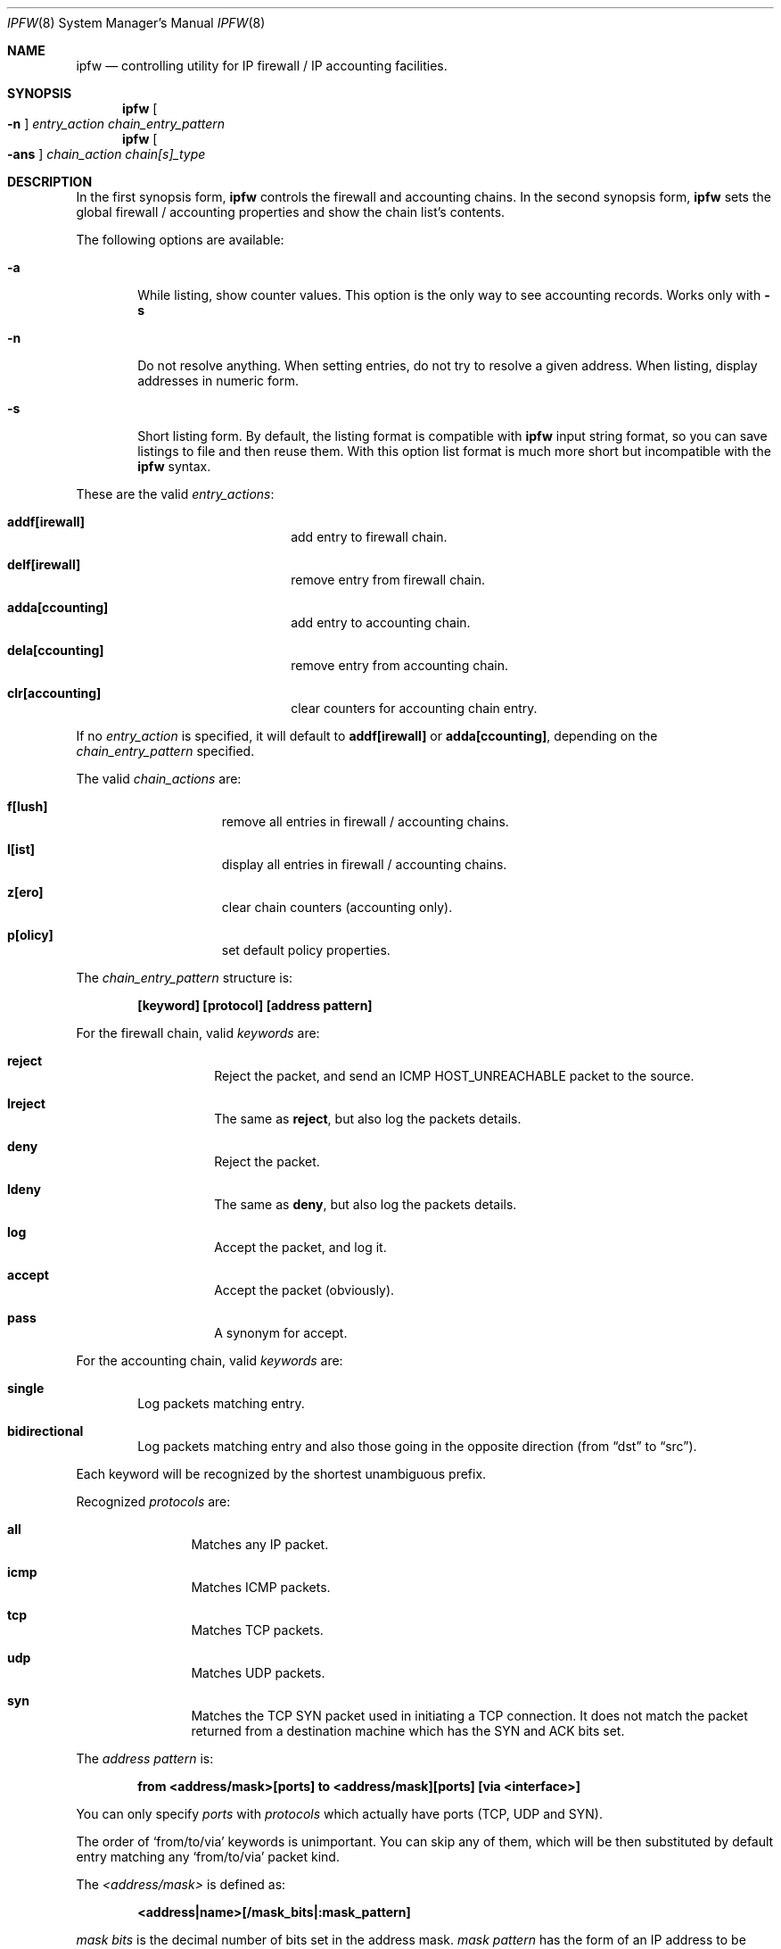 .Dd November 16, 1994
.Dt IPFW 8 SMM
.Os FreeBSD
.Sh NAME
.Nm ipfw
.Nd controlling utility for IP firewall / IP accounting facilities. 
.Sh SYNOPSIS
.Nm
.Oo
.Fl n
.Oc
.Ar entry_action chain_entry_pattern
.Nm ipfw
.Oo
.Fl ans
.Oc
.Ar chain_action chain[s]_type
.\" ipfw [-n]   <entry-action>  <chain entry pattern>
.\" ipfw [-ans] <chain-action>  <chain[s] type>
.Sh DESCRIPTION
In the first synopsis form, 
.Nm
controls the firewall and accounting chains. In the second
synopsis form,
.Nm
sets the global firewall / accounting properties and
show the chain list's contents.
.Pp
The following options are available:
.Bl -tag -width flag
.It Fl a
While listing, show counter values. This option is the only way to see
accounting records. Works only with
.Fl s
.It Fl n
Do not resolve anything. When setting entries, do not try to resolve a
given address. When listing, display addresses in numeric form.
.It Fl s
Short listing form. By default, the listing format is compatible with
.Nm
input string format, so you can save listings to file and then reuse
them. With this option list format is much more short but incompatible
with the
.Nm
syntax.
.El
.Pp
These are the valid
.Ar entry_actions :
.Bl -hang -offset flag -width 1234567890123456
.It Nm addf[irewall]
add entry to firewall chain.
.It Nm delf[irewall]
remove entry from firewall chain.
.It Nm adda[ccounting]
add entry to accounting chain.
.It Nm dela[ccounting]
remove entry from accounting chain.
.It Nm clr[accounting]
clear counters for accounting chain entry.
.El
.Pp
If no
.Ar entry_action
is specified, it will default to
.Nm addf[irewall]
or
.Nm adda[ccounting] ,
depending on the
.Ar chain_entry_pattern
specified.
.Pp
The valid
.Ar chain_actions
are:
.Bl -hang -offset flag -width 123456789
.It Nm f[lush]
remove all entries in firewall / accounting chains.
.It Nm l[ist]
display all entries in firewall / accounting chains.
.It Nm z[ero]
clear chain counters (accounting only).
.It Nm p[olicy]
set default policy properties.
.El
.Pp
The
.Ar chain_entry_pattern
structure is:
.Pp
.Dl [keyword] [protocol] [address pattern]
.Pp
For the firewall chain, valid
.Em keywords
are:
.Bl -hang -offset flag -width 12345678
.It Nm reject
Reject the packet, and send an
.Tn ICMP HOST_UNREACHABLE
packet to the source.
.It Nm lreject
The same as
.Nm reject ,
but also log the packets details.
.It Nm deny
Reject the packet.
.It Nm ldeny
The same as
.Nm deny ,
but also log the packets details.
.It Nm log
Accept the packet, and log it.
.It Nm accept
Accept the packet (obviously).
.It Nm pass
A synonym for accept.
.El

.Pp
For the accounting chain, valid
.Em keywords
are:
.Bl -tag -width flag
.It Nm single
Log packets matching entry.
.It Nm bidirectional
Log packets matching entry and also those going in the
opposite direction (from 
.Dq dst
to
.Dq src ) .
.El
.Pp
Each keyword will be recognized by the shortest unambiguous prefix.
.Pp
Recognized
.Em protocols
are:
.Bl -hang -offset flag -width 123456
.It Nm all
Matches any IP packet.
.It Nm icmp
Matches ICMP packets.
.It Nm tcp
Matches TCP packets.
.It Nm udp
Matches UDP packets.
.It Nm syn
Matches the TCP SYN packet used in initiating a TCP connection. It
does not match the packet returned from a destination machine which
has the SYN and ACK bits set.
.El
.Pp
The
.Em address pattern
is:
.Pp
.Dl from <address/mask>[ports] to <address/mask][ports] [via <interface>]
.Pp
You can only specify
.Em ports
with
.Em protocols
which actually have ports (TCP, UDP and SYN).
.Pp
The order of
.Sq from/to/via
keywords is unimportant. You can skip any of them, which will be
then substituted by default entry matching any
.Sq from/to/via
packet kind.
.Pp
The
.Em <address/mask>
is defined as:
.Pp
.Dl <address|name>[/mask_bits|:mask_pattern]
.Pp
.Em mask bits
is the decimal number of bits set in the address mask.
.Em mask pattern
has the form of an IP address to be AND'ed logically with the address
given. The keyword
.Em any
can be used to specify 
.Dq any IP .
The IP address or name given is
.Em NOT
checked, and the wrong value
causes the entry to not match anything.
.Pp
The
.Em ports
to be blocked are specified as:
.Dl Ns port Ns Op ,port Ns Op ,...
or:
.Dl port:port
.Pp
to specify a range of ports. The name of a service (from 
.Pa /etc/services )
can be used instead of
a numeric port value.
.Pp 
The
.Em via <interface>
entry is optional and may specify IP address/domain name of local IP
interface, or interface name (e.g.
.Em ed0 )
to match only packets coming
through this interface. The keyword
.Em via
can be substituted by
.Em on ,
for readability reasons.
.Pp
The
.Em l[ist]
command may be passed:
.Pp
.Dl f[irewall] | a[ccounting]
.Pp
to list specific chain or none to list all of chains. The long output
format (default) is compatible with the syntax used by the
.Nm
utility.
.Pp
The
.Em f[lush]
command may be passed:
.Pp
.Dl f[irewall] | a[ccounting]
.Pp
to remove all entries from firewall or from accounting chain. Without
an argument it will remove all entries from both chains.
.Pp
The
.Em z[ero]
command needs no arguments. This command clears all counters for the
entire accounting chain.
.Pp
The
.Em p[olicy]
command can be given
.Pp
.Dl a[ccept] | d[eny]
.Pp
to set default policy as denial/acceptance. Without an argument, the
current policy status is displayed.
.Sh EXAMPLES
This command adds an entry which denies all tcp packets from
.Em hacker.evil.org
to the telnet port of
.Em wolf.tambov.su
from being forwarded by the host:
.Pp
.Dl ipfw addf deny tcp from hacker.evil.org to wolf.tambov.su telnet
.Pp 
This one disallows any connection from the entire hackers network to
my host:
.Pp
.Dl ipfw addf deny all from 123.45.67.0/24 to my.host.org
.Pp
Here is good usage of list command to see accounting records:
.Pp
.Dl ipfw -sa list accounting
.Pp
or in short form
.Pp
.Dl ipfw -sa l a
.Pp
Many more examples can be found in the file:
.Dl Pa /usr/share/FAQ/ipfw.FAQ
(missing for the moment)
.Sh SEE ALSO
.Xr gethostbyname 3 ,
.Xr getservbyport 3 ,
.Xr ip 4 ,
.Xr ipfirewall 4 ,
.Xr ipaccounting 4 ,
.Xr reboot 8 ,
.Xr syslogd 8
.Sh BUGS
Currently there is no method for filtering out specific types of ICMP
packets. Either you don't filter ICMP at all, or all ICMP packets are
filtered.
.Pp
The system has a rule weighting system for the firewall chain. This
means that rules are not used in the order that they are specified. To
see what rule ordering is used, use the
.Em list
command.
.Pp
.Em WARNING!!WARNING!!WARNING!!WARNING!!WARNING!!WARNING!!WARNING!!
.Pp
This program can put your computer in rather unusable state. When
using it for the first time, work on the console of the computer, and
do
.Em NOT
do anything you don't understand.
.Pp
Remember that 
.Dq ipfw flush
can solve all the problems.  Bear in mind that 
.Dq ipfw policy deny
combined with some wrong chain entry (possible the only entry, which
is designed to deny some external packets), can close your computer
from the outer world for good (or at least until you can get to the
console).
.Sh HISTORY
Initially this utility was written for BSDI by:
.Pp
.Dl Daniel Boulet <danny@BouletFermat.ab.ca>
.Pp
The FreeBSD version is written completely by:
.Pp
.Dl Ugen J.S.Antsilevich <ugen@FreeBSD.ORG>
.Pp
while the synopsis is partially compatible with the old one.
